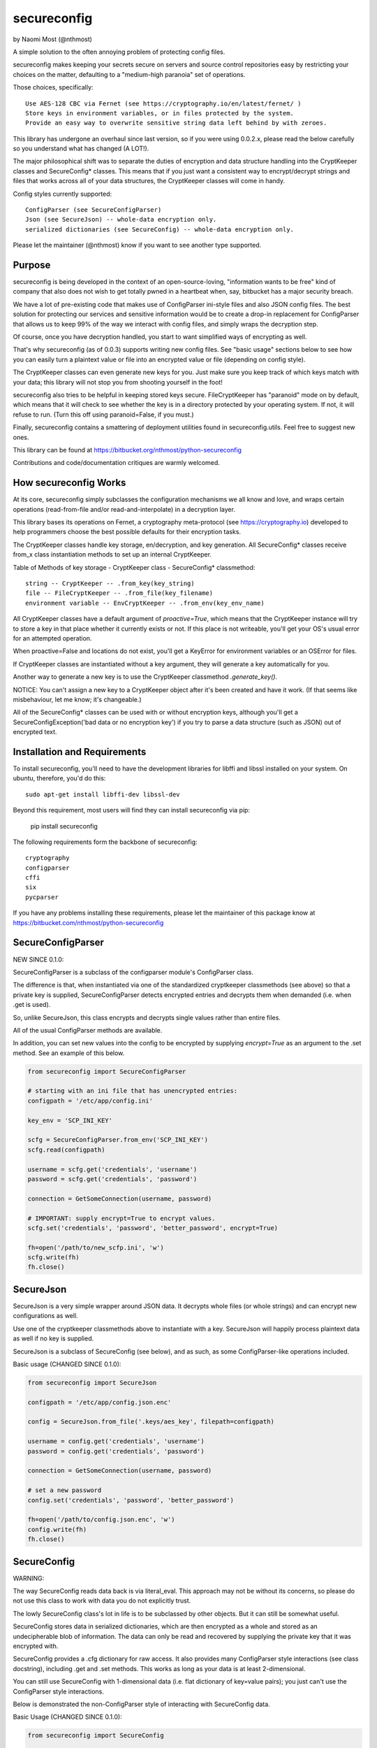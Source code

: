 ************
secureconfig
************

by Naomi Most (@nthmost)

A simple solution to the often annoying problem of protecting config files.

secureconfig makes keeping your secrets secure on servers and source control 
repositories easy by restricting your choices on the matter, defaulting to 
a "medium-high paranoia" set of operations.

Those choices, specifically::

   Use AES-128 CBC via Fernet (see https://cryptography.io/en/latest/fernet/ )
   Store keys in environment variables, or in files protected by the system.
   Provide an easy way to overwrite sensitive string data left behind by with zeroes.

This library has undergone an overhaul since last version, so if you were using 0.0.2.x,
please read the below carefully so you understand what has changed (A LOT!).

The major philosophical shift was to separate the duties of encryption and data 
structure handling into the CryptKeeper classes and SecureConfig* classes. This means 
that if you just want a consistent way to encrypt/decrypt strings and files that works
across all of your data structures, the CryptKeeper classes will come in handy.

Config styles currently supported::

    ConfigParser (see SecureConfigParser)
    Json (see SecureJson) -- whole-data encryption only.
    serialized dictionaries (see SecureConfig) -- whole-data encryption only.

Please let the maintainer (@nthmost) know if you want to see another type supported.

Purpose
-------

secureconfig is being developed in the context of an open-source-loving,
"information wants to be free" kind of company that also does not wish to 
get totally pwned in a heartbeat when, say, bitbucket has a major security
breach. 

We have a lot of pre-existing code that makes use of ConfigParser ini-style
files and also JSON config files. The best solution for protecting our 
services and sensitive information would be to create a drop-in replacement
for ConfigParser that allows us to keep 99% of the way we interact with
config files, and simply wraps the decryption step.

Of course, once you have decryption handled, you start to want simplified 
ways of encrypting as well.

That's why secureconfig (as of 0.0.3) supports writing new config files.
See "basic usage" sections below to see how you can easily turn a plaintext
value or file into an encrypted value or file (depending on config style).

The CryptKeeper classes can even generate new keys for you.  Just make sure 
you keep track of which keys match with your data; this library will not stop
you from shooting yourself in the foot!

secureconfig also tries to be helpful in keeping stored keys secure. FileCryptKeeper
has "paranoid" mode on by default, which means that it will check to see whether the
key is in a directory protected by your operating system. If not, it will refuse to
run.  (Turn this off using paranoid=False, if you must.)

Finally, secureconfig contains a smattering of deployment utilities found in 
secureconfig.utils.  Feel free to suggest new ones.

This library can be found at https://bitbucket.org/nthmost/python-secureconfig 

Contributions and code/documentation critiques are warmly welcomed.


How secureconfig Works
----------------------

At its core, secureconfig simply subclasses the configuration mechanisms we 
all know and love, and wraps certain operations (read-from-file and/or 
read-and-interpolate) in a decryption layer.

This library bases its operations on Fernet, a cryptography meta-protocol (see
https://cryptography.io) developed to help programmers choose the best possible
defaults for their encryption tasks.

The CryptKeeper classes handle key storage, en/decryption, and key generation.
All SecureConfig* classes receive from_x class instantiation methods to set up
an internal CryptKeeper. 

Table of Methods of key storage - CryptKeeper class - SecureConfig* classmethod:: 

    string -- CryptKeeper -- .from_key(key_string)
    file -- FileCryptKeeper -- .from_file(key_filename)
    environment variable -- EnvCryptKeeper -- .from_env(key_env_name)

All CryptKeeper classes have a default argument of `proactive=True`, which means
that the CryptKeeper instance will try to store a key in that place whether it
currently exists or not.  If this place is not writeable, you'll get your OS's usual
error for an attempted operation.

When proactive=False and locations do not exist, you'll get a KeyError for environment
variables or an OSError for files.

If CryptKeeper classes are instantiated without a key argument, they will generate
a key automatically for you. 

Another way to generate a new key is to use the CryptKeeper classmethod `.generate_key()`.

NOTICE:  You can't assign a new key to a CryptKeeper object after it's been created and
have it work. (If that seems like misbehaviour, let me know; it's changeable.)

All of the SecureConfig* classes can be used with or without encryption keys,
although you'll get a SecureConfigException('bad data or no encryption key') if
you try to parse a data structure (such as JSON) out of encrypted text.



Installation and Requirements
-----------------------------

To install secureconfig, you'll need to have the development libraries for libffi
and libssl installed on your system.  On ubuntu, therefore, you'd do this::

   sudo apt-get install libffi-dev libssl-dev

Beyond this requirement, most users will find they can install secureconfig via pip:

   pip install secureconfig 

The following requirements form the backbone of secureconfig::

   cryptography
   configparser
   cffi
   six
   pycparser

If you have any problems installing these requirements, please let the 
maintainer of this package know at https://bitbucket.com/nthmost/python-secureconfig

SecureConfigParser
------------------

NEW SINCE 0.1.0:

SecureConfigParser is a subclass of the configparser module's ConfigParser class.

The difference is that, when instantiated via one of the standardized cryptkeeper 
classmethods (see above) so that a private key is supplied, SecureConfigParser
detects encrypted entries and decrypts them when demanded (i.e. when .get is used).

So, unlike SecureJson, this class encrypts and decrypts single values rather than
entire files.

All of the usual ConfigParser methods are available.

In addition, you can set new values into the config to be encrypted by supplying
`encrypt=True` as an argument to the .set method. See an example of this below.


.. code-block:: python

    from secureconfig import SecureConfigParser

    # starting with an ini file that has unencrypted entries:
    configpath = '/etc/app/config.ini'

    key_env = 'SCP_INI_KEY'

    scfg = SecureConfigParser.from_env('SCP_INI_KEY')
    scfg.read(configpath)

    username = scfg.get('credentials', 'username')
    password = scfg.get('credentials', 'password')
        
    connection = GetSomeConnection(username, password)

    # IMPORTANT: supply encrypt=True to encrypt values.
    scfg.set('credentials', 'password', 'better_password', encrypt=True)
    
    fh=open('/path/to/new_scfp.ini', 'w')
    scfg.write(fh)
    fh.close()


SecureJson
----------

SecureJson is a very simple wrapper around JSON data. It decrypts whole files
(or whole strings) and can encrypt new configurations as well.

Use one of the cryptkeeper classmethods above to instantiate with a key. SecureJson will 
happily process plaintext data as well if no key is supplied.

SecureJson is a subclass of SecureConfig (see below), and as such, as some
ConfigParser-like operations included.


Basic usage (CHANGED SINCE 0.1.0):

.. code-block:: python

    from secureconfig import SecureJson

    configpath = '/etc/app/config.json.enc'

    config = SecureJson.from_file('.keys/aes_key', filepath=configpath)

    username = config.get('credentials', 'username')
    password = config.get('credentials', 'password')

    connection = GetSomeConnection(username, password)

    # set a new password 
    config.set('credentials', 'password', 'better_password')
    
    fh=open('/path/to/config.json.enc', 'w')
    config.write(fh)
    fh.close()



SecureConfig
------------

WARNING: 

The way SecureConfig reads data back is via literal_eval. This approach may not
be without its concerns, so please do not use this class to work with data you 
do not explicitly trust.

The lowly SecureConfig class's lot in life is to be subclassed by other objects.
But it can still be somewhat useful.

SecureConfig stores data in serialized dictionaries, which are then encrypted
as a whole and stored as an undecipherable blob of information. The data can only
be read and recovered by supplying the private key that it was encrypted with.

SecureConfig provides a .cfg dictionary for raw access.  It also provides many ConfigParser
style interactions (see class docstring), including .get and .set methods.  This works as
long as your data is at least 2-dimensional.  

You can still use SecureConfig with 1-dimensional data (i.e. flat dictionary of key=value
pairs); you just can't use the ConfigParser style interactions. 

Below is demonstrated the non-ConfigParser style of interacting with SecureConfig data.

Basic Usage (CHANGED SINCE 0.1.0):

.. code-block:: python

    from secureconfig import SecureConfig

    config = SecureConfig.from_file('.keys/aes_key', filepath='/path/to/serialized.enc')

    cfg = config.cfg

    username = cfg['username']
    password = cfg['password']

    connection = GetSomeConnection(username, password)


Future
------

Planned features include::

- more automated-deployment-oriented utils
- asymmetric key deployments (e.g. RSA public key encryption)
- securestring class


CONTACT
-------

Look for @nthmost on bitbucket if you're interested and would like to contribute!
Comments, critiques, and bug reports warmly welcomed.  Pull requests encouraged.

--Naomi Most, spring 2014.

